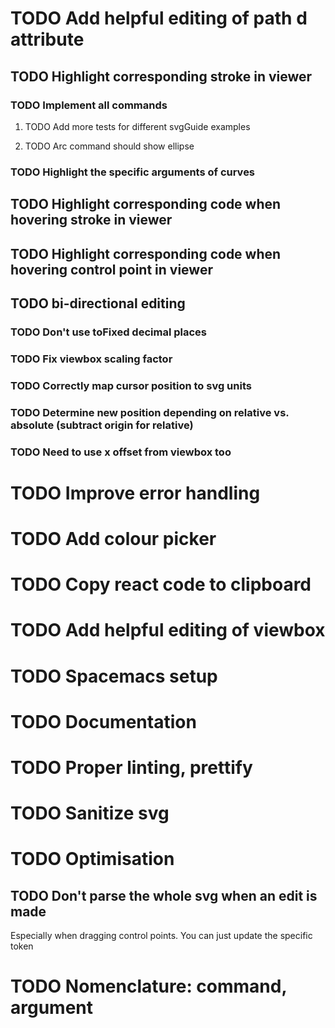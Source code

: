 #+TODO: TODO(t) | DONE(d) | IN_PROGRESS(i)

* TODO Add helpful editing of path d attribute
** TODO Highlight corresponding stroke in viewer
*** TODO Implement all commands
**** TODO Add more tests for different svgGuide examples
**** TODO Arc command should show ellipse
*** TODO Highlight the specific arguments of curves
** TODO Highlight corresponding code when hovering stroke in viewer
** TODO Highlight corresponding code when hovering control point in viewer
** TODO bi-directional editing
*** TODO Don't use toFixed decimal places
*** TODO Fix viewbox scaling factor
*** TODO Correctly map cursor position to svg units
*** TODO Determine new position depending on relative vs. absolute (subtract origin for relative)
*** TODO Need to use x offset from viewbox too
* TODO Improve error handling
* TODO Add colour picker
* TODO Copy react code to clipboard
* TODO Add helpful editing of viewbox
* TODO Spacemacs setup
* TODO Documentation
* TODO Proper linting, prettify
* TODO Sanitize svg
* TODO Optimisation
** TODO Don't parse the whole svg when an edit is made
   Especially when dragging control points. You can just update the specific token
* TODO Nomenclature: command, argument
